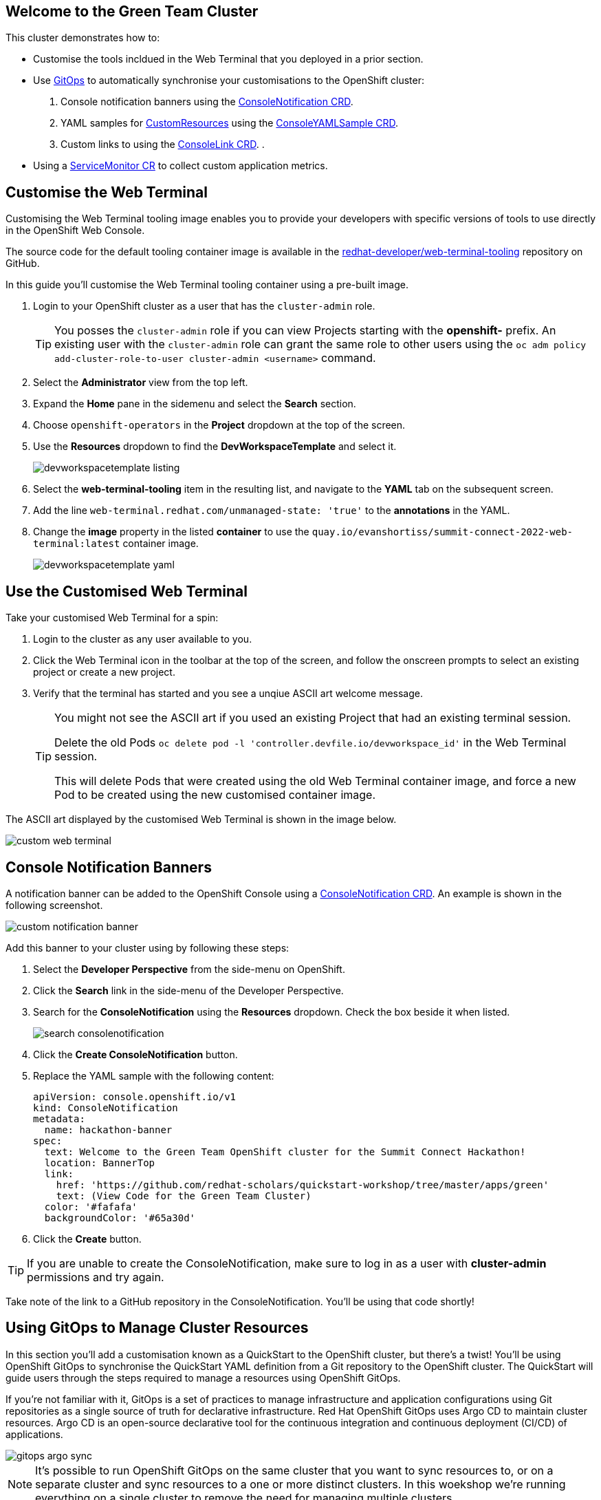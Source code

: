 == Welcome to the Green Team Cluster

This cluster demonstrates how to:

* Customise the tools incldued in the Web Terminal that you deployed in a prior section.
* Use link:https://developers.redhat.com/topics/gitops[GitOps] to automatically synchronise your customisations to the OpenShift cluster:
    . Console notification banners using the link:https://docs.openshift.com/container-platform/4.10/web_console/customizing-the-web-console.html#creating-custom-notification-banners_customizing-web-console[ConsoleNotification CRD].
    . YAML samples for link:https://kubernetes.io/docs/concepts/extend-kubernetes/api-extension/custom-resources/[CustomResources] using the link:https://docs.openshift.com/container-platform/4.10/web_console/customizing-the-web-console.html#adding-yaml-examples-to-kube-resources_customizing-web-console[ConsoleYAMLSample CRD].
    . Custom links to using the link:https://docs.openshift.com/container-platform/4.10/web_console/customizing-the-web-console.html#creating-custom-links_customizing-web-console[ConsoleLink CRD].
    . 
* Using a link:https://docs.openshift.com/container-platform/4.10/monitoring/managing-metrics.html#specifying-how-a-service-is-monitored_managing-metrics[ServiceMonitor CR] to collect custom application metrics.


== Customise the Web Terminal

Customising the Web Terminal tooling image enables you to provide your developers with specific versions of tools to use directly in the OpenShift Web Console.

The source code for the default tooling container image is available in the link:https://github.com/redhat-developer/web-terminal-tooling[redhat-developer/web-terminal-tooling] repository on GitHub.

In this guide you'll customise the Web Terminal tooling container using a pre-built image.

. Login to your OpenShift cluster as a user that has the `cluster-admin` role.
+
TIP: You posses the `cluster-admin` role if you can view Projects starting with the *openshift-* prefix. An existing user with the `cluster-admin` role can grant the same role to other users using the `oc adm policy add-cluster-role-to-user cluster-admin <username>` command.
. Select the *Administrator* view from the top left.
. Expand the *Home* pane in the sidemenu and select the *Search* section.
. Choose `openshift-operators` in the *Project* dropdown at the top of the screen.
. Use the *Resources* dropdown to find the *DevWorkspaceTemplate* and select it.
+
image::/quickstart-workshop/_images/green/devworkspacetemplate-listing.png[]
. Select the *web-terminal-tooling* item in the resulting list, and navigate to the *YAML* tab on the subsequent screen.
. Add the line `web-terminal.redhat.com/unmanaged-state: 'true'` to the *annotations* in the YAML.
. Change the *image* property in the listed *container* to use the `quay.io/evanshortiss/summit-connect-2022-web-terminal:latest` container image.
+
image::/quickstart-workshop/_images/green/devworkspacetemplate-yaml.png[]

== Use the Customised Web Terminal

Take your customised Web Terminal for a spin:

. Login to the cluster as any user available to you.
. Click the Web Terminal icon in the toolbar at the top of the screen, and follow the onscreen prompts to select an existing project or create a new project.
. Verify that the terminal has started and you see a unqiue ASCII art welcome message.
+
[TIP]
====
You might not see the ASCII art if you used an existing Project that had an existing terminal session. 

Delete the old Pods `oc delete pod -l 'controller.devfile.io/devworkspace_id'` in the Web Terminal session.

This will delete Pods that were created using the old Web Terminal container image, and force a new Pod to be created using the new customised container image.
====

The ASCII art displayed by the customised Web Terminal is shown in the image below.

image::/quickstart-workshop/_images/green/custom-web-terminal.png[]

== Console Notification Banners

A notification banner can be added to the OpenShift Console using a link:https://docs.openshift.com/container-platform/4.10/web_console/customizing-the-web-console.html#creating-custom-notification-banners_customizing-web-console[ConsoleNotification CRD]. An example is shown in the following screenshot.

image::/quickstart-workshop/_images/green/custom-notification-banner.png[]

Add this banner to your cluster using by following these steps:

. Select the *Developer Perspective* from the side-menu on OpenShift.
. Click the *Search* link in the side-menu of the Developer Perspective.
. Search for the *ConsoleNotification* using the *Resources* dropdown. Check the box beside it when listed.
+
image::/quickstart-workshop/_images/green/search-consolenotification.png[]
. Click the *Create ConsoleNotification* button.
. Replace the YAML sample with the following content:
+
[.console-input]
[source, yaml,subs="+macros,+attributes"]
----
apiVersion: console.openshift.io/v1
kind: ConsoleNotification
metadata:
  name: hackathon-banner
spec:
  text: Welcome to the Green Team OpenShift cluster for the Summit Connect Hackathon!
  location: BannerTop 
  link:
    href: 'https://github.com/redhat-scholars/quickstart-workshop/tree/master/apps/green'
    text: (View Code for the Green Team Cluster)
  color: '#fafafa'
  backgroundColor: '#65a30d'
----
. Click the *Create* button.

[TIP]
====
If you are unable to create the ConsoleNotification, make sure to log in as a user with *cluster-admin* permissions and try again.
====

Take note of the link to a GitHub repository in the ConsoleNotification. You'll be using that code shortly!

== Using GitOps to Manage Cluster Resources

In this section you’ll add a customisation known as a QuickStart to the OpenShift cluster, but there's a twist! You'll be using OpenShift GitOps to synchronise the QuickStart YAML definition from a Git repository to the OpenShift cluster. The QuickStart will guide users through the steps required to manage a resources using OpenShift GitOps.

If you’re not familiar with it, GitOps is a set of practices to manage infrastructure and application configurations using Git repositories as a single source of truth for declarative infrastructure. Red Hat OpenShift GitOps uses Argo CD to maintain cluster resources. Argo CD is an open-source declarative tool for the continuous integration and continuous deployment (CI/CD) of applications.

image::/quickstart-workshop/_images/green/gitops-argo-sync.png[]

[NOTE]
====
It's possible to run OpenShift GitOps on the same cluster that you want to sync resources to, or on a separate cluster and sync resources to a one or more distinct clusters. In this woekshop we're running everything on a single cluster to remove the need for managing multiple clusters.
====

=== Access the Cluster ArgoCD Instance

To get started, you’ll need to access the ArgoCD UI:

. Login to your OpenShift cluster as a “cluster-admin” user.
. Expand the *Application Launcher** menu (the 3x3 sqaure icon) in the top-right of the OpenShift console.
+
image::/quickstart-workshop/_images/green/gitops-url.png[]
. Click the *Cluster ArgoCD* link to load the ArgoCD UI.
. Use the *Log in via OpenShift* button to initiate an OpenShift SSO login flow. Enter your password and accept the permissions request when prompted.
+
[NOTE]
====
This ArgoCD instance has been pre-configured to support integration with OpenShift SSO. All users on the cluster can login, but only users in `cluster-admins` group have write access.
====

You should be redirected to the ArgoCD applications dashboard upon successful login.

image::/quickstart-workshop/_images/green/gitops-dashboard.png[]

=== Create an Application in ArgoCD

An link:https://argo-cd.readthedocs.io/en/stable/operator-manual/declarative-setup/#applications[*Application*] in ArgoCD represents a deployed application instance on a Kubernetes cluster. Applications can be created using the ArgoCD UI, or directly via a YAML Application CR. 

Create an Application using the ArgoCD UI:

. Login to the ArgoCD applications dashboard. You learned how to do this in the previous section.
. Click the *Create Application* button on the ArgoCD applications dashboard. An overlay will appear.
. Set the following paramaters in *General* section of the overlay:
    * *Application Name:* `console-customisations`
    * *Project:* `default`
    * *Sync Policy:* `automatic`
    * *Self Heal:* `Enabled`
. Set the following paramaters in *Source* section of the overlay:
    * *Repository URL:* `https://github.com/redhat-scholars/quickstart-workshop/`
    * *Revision:* `HEAD`
    * *Path:* `/apps/green/console-customisations`
. Set the following paramaters in *Destination* section of the overlay:
    * *Cluster URL:* `https://kubernetes.default.svc`
    * *Namespace:* `default`
. Set the following paramaters in *Directory* section of the overlay:
    * *Directory Recurse:* `Enabled`
. Click the *Create* button at the top of the overlay.

The *console-customisations* Application should be created, and the status of the Application will be shown in the ArgoCD UI.

All of the listed resources will be synced to the OpenShift cluster. Changes made in to resources in the Git repository will automatically be detected and synchronised to the OpenShift cluster by ArgoCD.

image::/quickstart-workshop/_images/green/gitops-application.png[]

Return to the OpenShift Console, refresh the page, and verify that:

. The previously added *ConsoleNotification* banner has changed colour.
. The OpenShift Container Platform logo has been replaced by a custom logo.
. The *Application Launcher** menu (the 3x3 sqaure icon) contains a *Hackathon Resources* section.

== Customise the Cluster Branding

----
oc create configmap console-custom-logo \
--from-file /apps/green/green-team.png \
-n openshift-config
----


----
oc patch consoles.operator.openshift.io cluster \
--type merge --patch-file apps/green/console-logo.patch.yaml
----

